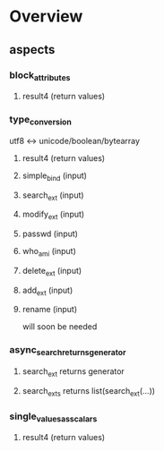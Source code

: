 * Overview
** aspects
*** block_attributes
**** result4 (return values)
*** type_conversion
utf8 <-> unicode/boolean/bytearray
**** result4 (return values)
**** simple_bind (input)
**** search_ext (input)
**** modify_ext (input)
**** passwd (input)
**** who_am_i (input)
**** delete_ext (input)
**** add_ext (input)
**** rename (input)
will soon be needed
*** async_search_returns_generator
**** search_ext returns generator
**** search_ext_s returns list(search_ext(...))
*** single_values_as_scalars
**** result4 (return values)
